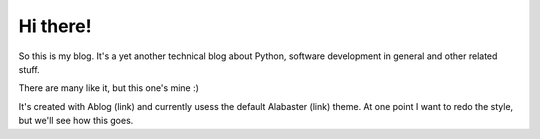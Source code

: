 
Hi there!
=========

.. post:: Aug 07, 2016
   :tags: Python

So this is my blog. It's a yet another technical blog about Python, software development in general and other related stuff.

There are many like it, but this one's mine :)

It's created with Ablog (link) and currently usess the default Alabaster (link) theme.
At one point I want to redo the style, but we'll see how this goes.
